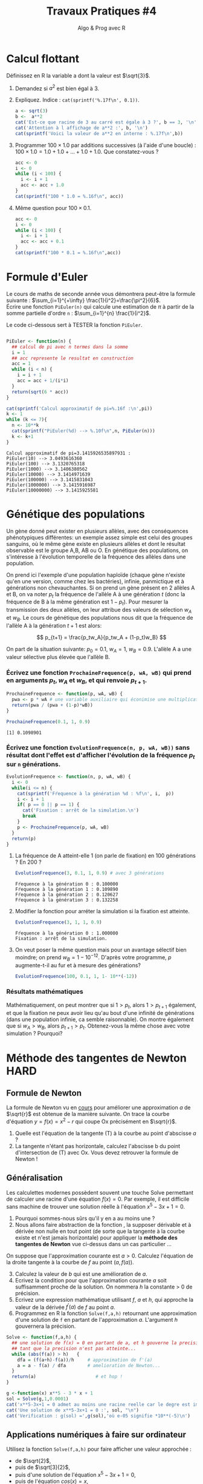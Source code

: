 ﻿#+SETUPFILE: base-template.org
#+TITLE:     Travaux Pratiques #4
#+SUBTITLE:     Algo & Prog avec R
#+OPTIONS: num:1 toc:1
#+PROPERTY: header-args :results output replace :exports none
* Calcul flottant

  Définissez en R la variable a dont la valeur est $\sqrt{3}$.
 1. Demandez si $a^2$ est bien égal à 3.
 2. Expliquez. Indice : ~cat(sprintf('%.17f\n', 0.1))~.
 
  #+BEGIN_SRC R 
    a <- sqrt(3)
    b <-  a**2
    cat('Est-ce que racine de 3 au carré est égale à 3 ?', b == 3, '\n')
    cat('Attention à l affichage de a**2 :', b, '\n')
    cat(sprintf('Voici la valeur de a**2 en interne : %.17f\n',b))
  #+END_SRC

  #+RESULTS:
  : Est-ce que racine de 3 au carré est égale à 3 ? FALSE
  : Attention à l affichage de a**2 : 3
  : Voici la valeur de a**2 en interne : 2.99999999999999956


 3. [@3] Programmer $100 \times 1.0$ par additions successives (à l'aide d'une boucle) : $100 \times 1.0 = 1.0 + 1.0 + \dots + 1.0 + 1.0$. Que constatez-vous ?

  #+BEGIN_SRC R
   acc <- 0
   i <- 0
   while (i < 100) {
     i <- i + 1
     acc <- acc + 1.0
   }
   cat(sprintf("100 * 1.0 = %.16f\n", acc))
  #+END_SRC

  #+RESULTS:
  : 100 * 1.0 = 100.0000000000000000

 4. [@4] Même question pour $100 \times 0.1$.

  #+BEGIN_SRC R
    acc <- 0
    i <- 0
    while (i < 100) {
      i <- i + 1
      acc <- acc + 0.1
    }
    cat(sprintf("100 * 0.1 = %.16f\n",acc))
  #+END_SRC

  #+RESULTS:
  : 100 * 0.1 = 9.9999999999999805
* Formule d'Euler 
Le cours de maths de seconde année vous démontrera peut-être la formule suivante : $\sum_{i=1}^{+\infty} \frac{1}{i^2}=\frac{\pi^2}{6}$. \\
Écrire une fonction ~PiEuler(n)~ qui calcule une estimation de $\pi$ à partir de la somme partielle d'ordre ~n~ : $\sum_{i=1}^{n} \frac{1}{i^2}$.

Le code ci-dessous sert à TESTER la fonction ~PiEuler~.
#+BEGIN_SRC R :results none :session euler

  PiEuler <- function(n) {
    ## calcul de pi avec n termes dans la somme
    i = 1
    ## acc represente le resultat en construction
    acc = 1           
    while (i < n) {
      i = i + 1
      acc = acc + 1/(i*i)
    }
    return(sqrt(6 * acc))
  }
#+END_SRC

#+BEGIN_SRC R :exports both :session euler
  cat(sprintf('Calcul approximatif de pi=%.16f :\n',pi))
  k <- 1
  while (k <= 7){
    n <- 10**k
    cat(sprintf("PiEuler(%d) --> %.10f\n",n, PiEuler(n)))
    k <- k+1
  }
#+END_SRC

#+RESULTS:
: Calcul approximatif de pi=3.1415926535897931 :
: PiEuler(10) --> 3.0493616360
: PiEuler(100) --> 3.1320765318
: PiEuler(1000) --> 3.1406380562
: PiEuler(10000) --> 3.1414971639
: PiEuler(100000) --> 3.1415831043
: PiEuler(1000000) --> 3.1415916987
: PiEuler(10000000) --> 3.1415925581
* Génétique des populations
 
Un gène donné peut exister en plusieurs allèles, avec des conséquences phénotypiques différentes: un exemple assez simple est celui des groupes sanguins, où le même gène existe en plusieurs allèles et dont le résultat observable est le groupe A,B, AB ou O. En génétique des populations, on s'intéresse à l'évolution temporelle de la fréquence des allèles dans une population.

On prend ici l'exemple d'une population haploïde (chaque gène n'existe qu'en une version, comme chez les bactéries), infinie, panmictique et à générations non chevauchantes. Si on prend un gène présent en 2 allèles A et B, on va  noter $p_t$ la fréquence de l'allèle A à une génération $t$ (donc la fréquence de B à la même génération  est $1-p_t$). Pour mesurer la transmission des deux allèles, on leur attribue des valeurs de sélection $w_A$ et $w_B$. Le cours de génétique des populations nous dit que la fréquence de l'allèle A à la génération $t+1$ est alors:

$$ p_{t+1} = \frac{p_tw_A}{p_tw_A + (1-p_t)w_B} $$

On part de la situation suivante: $p_0 = 0.1$, $w_A=1$, $w_B=0.9$. L'allèle A a une valeur sélective plus élevée que l'allèle B.
*** Écrivez une fonction ~ProchaineFrequence(p, wA, wB)~ qui prend en arguments $p_t$, $w_A$ et $w_B$, et qui renvoie $p_{t+1}$.

  #+BEGIN_SRC R :results silent :session genpop
    ProchaineFrequence <- function(p, wA, wB) {
      pwa <- p * wA # une variable auxiliaire qui éconimise une multiplication
      return(pwa / (pwa + (1-p)*wB))
    }
  #+END_SRC

  #+BEGIN_SRC R :exports both :session genpop
    ProchaineFrequence(0.1, 1, 0.9)
  #+END_SRC

  #+RESULTS:
  : [1] 0.1098901

*** Écrivez une fonction ~EvolutionFrequence(n, p, wA, wB))~ sans résultat dont l'effet est d'afficher l'évolution de la fréquence  $p_t$ sur ~n~ générations.

   #+BEGIN_SRC R :results silent :session genpop
     EvolutionFrequence <- function(n, p, wA, wB) {
       i <- 0
       while(i <= n) {
         cat(sprintf('Fŕequence à la génération %d : %f\n', i,  p))
         i <- i + 1
         if( p == 0 || p == 1) {
           cat('Fixation : arrêt de la simulation.\n')
           break
         }
         p <- ProchaineFrequence(p, wA, wB) 
       }
       return(p)
     }
   #+END_SRC

**** La fréquence de A atteint-elle 1 (on parle de fixation) en 100 générations ?  En 200 ?
   #+BEGIN_SRC R  :exports both :session genpop
     EvolutionFrequence(3, 0.1, 1, 0.9) # avec 3 générations
   #+END_SRC

   #+RESULTS:
   : Fŕequence à la génération 0 : 0.100000
   : Fŕequence à la génération 1 : 0.109890
   : Fŕequence à la génération 2 : 0.120627
   : Fŕequence à la génération 3 : 0.132258

**** Modifier la fonction pour arréter la simulation si la fixation est atteinte.
   #+BEGIN_SRC R  :exports both :session genpop
     EvolutionFrequence(3, 1, 1, 0.9)
   #+END_SRC

   #+RESULTS: 
   : Fŕequence à la génération 0 : 1.000000
   : Fixation : arrêt de la simulation.
      
**** On veut poser la même question mais pour un avantage sélectif bien moindre; on prend $w_B=1-10^{-12}$. D'après votre programme, $p$ augmente-t-il au fur et à mesure des générations?


   #+BEGIN_SRC R :exports code :results silent both :session genpop
     EvolutionFrequence(100, 0.1, 1, 1- 10**(-12))
   #+END_SRC

*** Résultats mathématiques
 Mathématiquement, on peut montrer que si $1 > p_t$, alors $1 > p_{t+1}$ également, et que la fixation ne peux avoir lieu qu'au bout d'une infinité de générations (dans une population infinie, ca semble raisonnable).
On montre également que si $w_A > w_B$, alors $p_{t+1} > p_t$. 
Obtenez-vous la même chose avec votre simulation ? Pourquoi?
* Méthode des tangentes de Newton                              :HARD:
** Formule de Newton
  La formule de Newton vu en [[file:pdf/06-nombres-approches.pdf][cours]] pour améliorer une approximation $a$ de $\sqrt{r}$ est obtenue de la manière suivante.  On trace la courbe d'équation  $y = f(x) = x^2-r$ qui coupe Ox précisément en $\sqrt{r}$.
  [[file:tp04/formule_newton.png]]
  1. Quelle est l'équation de la tangente (T) à la courbe au point d'abscisse $a$ ?
  2. La tangente n'étant pas horizontale, calculez l'abscisse b du point d'intersection de (T) avec Ox. Vous devez retrouver la formule de Newton !
*** Solution : petites maths sur papier \dots                      :noexport:
L'equation de la tangente au point d'abscisse $a$ pour la courbe $y = f(x) = x^2-r$ est :      
$$
y - f(a) = f^{\prime}(a)(x - a) \Leftrightarrow  y - a^2 + r = 2a(x - a)
$$

Elle coupe l'axe 0x en y = 0, et il vient la formule d'amelioration de $x = (a + r/a)/2$
** Généralisation

Les calculettes modernes possèdent souvent une touche Solve permettant de calculer une racine d'une équation $f(x)=0$. 
Par exemple, il est difficile sans machine de trouver une solution réelle à l'équation $x^5-3x+1=0$. 
 1. Pourquoi sommes-nous sûrs qu'il y en a au moins une ?
 2. Nous allons faire abstraction de la fonction , la supposer dérivable et à dérivée non nulle en tout point (de sorte que la tangente à la courbe existe et n'est jamais horizontale) pour appliquer la *méthode des tangentes de Newton* vue ci-dessus dans un cas particulier \dots 

On suppose que l'approximation courante est $a > 0$. Calculez l'équation de la droite tangente à la courbe de $f$ au point $(a,f(a))$.

 3. [@3] Calculez la valeur de $b$ qui est une amélioration de $a$.
 4. Ecrivez la condition pour que l'approximation courante $a$ soit suffisamment proche de la solution. On nommera $h$ la constante > 0 de précision.
 5. Ecrivez une expression mathématique utilisant $f$, $a$ et $h$, qui approche la valeur de la dérivée $f^{\prime}(a)$ de $f$ au point $a$.
 6. Programmez en R la fonction ~Solve(f,a,h)~ retournant une approximation d'une solution de ~f~ en partant de l'approximation $a$. L'argument $h$ gouvernera la précision.

#+BEGIN_SRC R :results none :session solve 
  Solve <- function(f,a,h) {    
    ## une solution de f(x) = 0 en partant de a, et h gouverne la precision
    ## tant que la precision n'est pas atteinte...
    while (abs(f(a)) > h)   {      
      dfa = (f(a+h)-f(a))/h     # approximation de f'(a)
      a = a - f(a) / dfa        # amelioration de Newton...
    }
    return(a)                      # et hop !
  }
#+END_SRC


#+BEGIN_SRC R :session solve 
  g <-function(x) x**5 - 3 * x + 1
  sol = Solve(g,1,0.0001)
  cat('x**5-3x+1 = 0 admet au moins une racine reelle car le degre est impair, ok ?\n')
  cat('Une solution de x**5-3x+1 = 0 :', sol, "\n")
  cat('Verification : g(sol) =',g(sol),'où e-05 signifie *10**(-5)\n')
#+END_SRC

#+RESULTS:
: x**5-3x+1 = 0 admet au moins une racine reelle car le degre est impair, ok ?
: Une solution de x**5-3x+1 = 0 : 1.214649
: Verification : g(sol) = 1.056702e-05 où e-05 signifie *10**(-5)

*** Solution : petites maths sur papier \dots                      :noexport:
    Meme technique, sauf que la fonction f reste abstraite et derivable :
    $$
    y - f(a) = f^{\prime}(a)(x - a) \text{ et } y = 0  ===> x = a - f(a)/f^{\prime}(a)
    $$
    On voit qu'il est très malsain que f'(a) == 0 : tangente horizontale !!!

** Applications numériques à faire sur ordinateur 
    Utilisez la fonction ~Solve(f,a,h)~ pour faire afficher une valeur approchée :
    - de $\sqrt{2}$,
    - puis de $\sqrt[3]{2}$,
    - puis d'une solution de l'équation $x^5-3x+1=0$,
    - puis de l'équation $cos(x)=x$,
    - et enfin du nombre $\pi$.

#+BEGIN_SRC R :session solve 
  cat('Approximation de la racine cubique de 2 :',Solve( function(x) x**3-2, 1, 0.0001), "\n")
  cat('(la "vraie" valeur est ',2**(1/3),')\n')
  cat('Approximation de pi comme solution de sin(x) = 0 :',Solve(sin, 3, 0.0001), "\n")
  cat('(la "vraie" valeur est ',pi,')\n')
  sol <- Solve(function(x) x-cos(x), 1, 0.0001)
  cat('Solution de cos(x) = x :', sol, "\n")
  cat('Verification de cos(',sol,') == ', cos(sol), ':', sol == cos(sol), "\n")
#+END_SRC

#+RESULTS:
: Approximation de la racine cubique de 2 : 1.259934
: (la "vraie" valeur est  1.259921 )
: Approximation de pi comme solution de sin(x) = 0 : 3.141593
: (la "vraie" valeur est  3.141593 )
: Solution de cos(x) = x : 0.7391132
: Verification de cos( 0.7391132 ) ==  0.7390663 : FALSE


N.B. Au moment d'utiliser la fonction ~Solve(f,a,h)~, il n'est pas nécessaire que la fonction f soit déjà définie. On peut *passer une "fonction anonyme" en paramètre de ~Solve~*. 

Par exemple, la fonction  QUI N'A AUCUN NOM s'écrit en R :
: function(x) x**2 – 1
On pourra donc demander par exemple 
: Solve((function(x) x**2 – 1), 3, 0.01)




    


* Racines d'un trinôme                                                 :HARD:

  Il est fortement conseillé de lire la page wikipedia sur les [[https://fr.wikipedia.org/wiki/%25C3%2589quation_du_second_degr%25C3%25A9][équations du second degré]] ou encore mieux [[https://www.scilab.org/sites/default/files/scilabisnotnaive.pdf][Scilab is not naive]]. 

** Méthode naïve
   Écrire une fonction ~triroot(a,b,c)~ prenant en paramètre les coefficients ~a~, ~b~ et ~c~ d'un trinôme et renvoyant les racines réelles de l’équation $ax^2 + bx + c =0$.
   Plus précisément, la fonction renvoie :
     - ~NULL~ si l'équation n'admet pas de racines réelles ;
     - un scalaire si l'équation admet une racine double ;
     - un vecteur à deux éléments si l'équation admet deux racines distinctes.

      #+BEGIN_SRC R :results none :session triroot
        triroot <- function(a, b, c) {
          delta <- b**2 - 4*a*c
          if(delta < 0) {
            return(NULL)
          } else if(delta > 0) {
            s <- sqrt(delta)
            return(c( -b + s, -b - s)/(2*a))
          } else {
            return -b/(2*a)
          }
        }
      #+END_SRC

      #+RESULTS:


     Vérifiez votre programme en utilisant la fonction prédéfinie ~polyroot~.
      #+BEGIN_SRC R :session triroot 
        triroot(1,-3,2)
        polyroot(c(2,-3,1))
      #+END_SRC

      #+RESULTS:
      : [1] 2 1
      : [1] 1+0i 2-0i

** Autour de la validité de la comparaison à 0
   Tester votre programme avec le code ci-dessous. Quelle conclusion en tirez-vous?
    #+BEGIN_SRC R :session triroot 
      triroot(0.01,0.2,1)
      polyroot(c(1,0.2,0.01))
      triroot(0.011025,0.21,1)
      polyroot(c(1,0.21,0.01025))
    #+END_SRC

    #+RESULTS:
    : [1] -10 -10
    : [1] -10-0i -10+0i
    : NULL
    : [1]  -7.52792+0i -12.95989-0i

   Proposer une amélioration permettant d'éviter le problème ci-dessus grâce à la fonction ~all.equal~.

** Autour de l'annulation massive
    On va analyser l'erreur d'arrondi pendant le calcul du discriminant quand $b^2 >> 4ac$ en étudiant le trinôme $\epsilon x + \frac{x}{\epsilon} - \epsilon$.
     #+BEGIN_SRC R :session triroot 
       li <- head(seq(0.0001,0,length.out=4),-1)
       for (epsilon in li) {
         e1 <- epsilon**2
         #cat("Epsilon:", epsilon, "\n"))
         cat("Expected root:",e1, "\n")
         r1 <- triroot(epsilon, 1/epsilon, -epsilon)[1]
         cat("Naive method:",r1, "error=", format(abs(1-r1/e1), digits=3), "\n")
         r2 <-  Re(polyroot(c(-epsilon,1/epsilon,epsilon))[1])
         cat("R method:",r2, "error=", format(abs(1-r2/e1),digits=3), "\n")
       }
     #+END_SRC

     #+RESULTS:
     : Expected root: 1e-08 
     : Naive method: 9.094947e-09 error= 0.0905 
     : R method: 1e-08 error= 0 
     : Expected root: 4.444444e-09 
     : Naive method: 1.364242e-08 error= 2.07 
     : R method: 4.444444e-09 error= 0 
     : Expected root: 1.111111e-09 
     : Naive method: 0 error= 1 
     : R method: 1.111111e-09 error= 0


    #+BEGIN_SRC R :results none :session triroot
      triroot <- function(a, b, c) {
        b <- b/2
        d1 <- b**2 
        d2 <- a*c
        if(isTRUE(all.equal(d1,d2))) {
          return(-b/a)
        } else if(d1 < d2) {
          return(NULL)
        } else {
          h <- -(b + sign(b)*sqrt(d1-d2))
          return(c(c/h, h/a))
        } 
      }            
   #+END_SRC

    #+RESULTS:

** TODO Autour du dépassement de capacité
** STARTED Extension aux racines complexes
Vous  avez  de  la chance, il existe une classe ~complex~ d'emblée intégrée à R, donc sans import. 
  1. Cherchez  dans la documentation ou sur le web comment définir les nombres complexes $z_1=3-2i$, $z_2=5+i$ et $z_3=i$.
  2. Calculez l'addition $z_1 + z_2$, le produit $z_1 \times z_2$ et l'inverse $\frac{1}{z_3}. Vérifiez que $z_3$ est bien la racine carrée de -1 ...
  3. Reprogrammez  la méthode ~triroot~  retournera aussi les racines complexes.
  4. Calculez les racines des polynômes  $2x^2 - 3x -2$, $x^2+x+1$, et $x^2+1$.

#+BEGIN_SRC R 
z1 <- 3-2i
z2 <- 5+1i
z3 <- 1i
z1 + z2
z1 * z2
1/z3
#+END_SRC

#+RESULTS:
: [1] 8-1i
: [1] 17-7i
: [1] 0-1i
